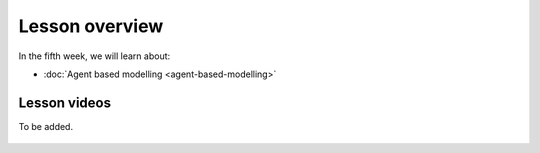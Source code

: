 Lesson overview
===============

In the fifth week, we will learn about:

- :doc:`Agent based modelling <agent-based-modelling>`
.. - :doc:`Spatial Data Science in Water Resource Management <water_resource_management>`
.. - :doc:`Flood forecasting <flood_forecasting>`

Lesson videos
-------------

To be added.

    .. .. admonition:: Lesson 5.1 - Agent Based Modelling with Spatial data
        Aalto University students can access the video by clicking the image below (requires login):
        .. figure:: img/SDS4SD_Lesson_5.1.png
            :target: https://aalto.cloud.panopto.eu/Panopto/Pages/Viewer.aspx?id=832f54d4-f2b6-43da-827e-afa100cabcfa
            :width: 500px
            :align: left
    .. admonition:: Lesson 5.2 - Spatial Data Science in Water Resources Management and Flood forecasting
        Aalto University students can access the video by clicking the image below (requires login):
        .. figure:: img/SDS4SD_Lesson_5.2.png
            :target: https://aalto.cloud.panopto.eu/Panopto/Pages/Viewer.aspx?id=2fd5d10b-c068-4100-ba49-afbd00e1caf7
            :width: 500px
            :align: left




